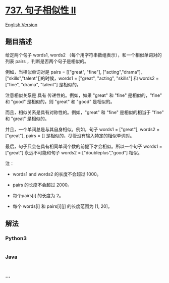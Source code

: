 * [[https://leetcode-cn.com/problems/sentence-similarity-ii][737.
句子相似性 II]]
  :PROPERTIES:
  :CUSTOM_ID: 句子相似性-ii
  :END:
[[./solution/0700-0799/0737.Sentence Similarity II/README_EN.org][English
Version]]

** 题目描述
   :PROPERTIES:
   :CUSTOM_ID: 题目描述
   :END:

#+begin_html
  <!-- 这里写题目描述 -->
#+end_html

#+begin_html
  <p>
#+end_html

给定两个句子 words1, words2
（每个用字符串数组表示），和一个相似单词对的列表 pairs ，判断是否两个句子是相似的。

#+begin_html
  </p>
#+end_html

#+begin_html
  <p>
#+end_html

例如，当相似单词对是 pairs = [["great", "fine"], ["acting","drama"],
["skills","talent"]]的时候，words1 = ["great", "acting", "skills"]
和 words2 = ["fine", "drama", "talent"] 是相似的。

#+begin_html
  </p>
#+end_html

#+begin_html
  <p>
#+end_html

注意相似关系是 具有 传递性的。例如，如果 "great" 和 "fine"
是相似的，"fine" 和 "good" 是相似的，则 "great" 和 "good" 是相似的。

#+begin_html
  </p>
#+end_html

#+begin_html
  <p>
#+end_html

而且，相似关系是具有对称性的。例如，"great" 和 "fine"
是相似的相当于 "fine" 和 "great" 是相似的。

#+begin_html
  </p>
#+end_html

#+begin_html
  <p>
#+end_html

并且，一个单词总是与其自身相似。例如，句子 words1 = ["great"], words2 =
["great"], pairs = [] 是相似的，尽管没有输入特定的相似单词对。

#+begin_html
  </p>
#+end_html

#+begin_html
  <p>
#+end_html

最后，句子只会在具有相同单词个数的前提下才会相似。所以一个句子 words1 =
["great"] 永远不可能和句子 words2 = ["doubleplus","good"] 相似。

#+begin_html
  </p>
#+end_html

#+begin_html
  <p>
#+end_html

注：

#+begin_html
  </p>
#+end_html

#+begin_html
  <ul>
#+end_html

#+begin_html
  <li>
#+end_html

words1 and words2 的长度不会超过 1000。

#+begin_html
  </li>
#+end_html

#+begin_html
  <li>
#+end_html

pairs 的长度不会超过 2000。

#+begin_html
  </li>
#+end_html

#+begin_html
  <li>
#+end_html

每个pairs[i] 的长度为 2。

#+begin_html
  </li>
#+end_html

#+begin_html
  <li>
#+end_html

每个 words[i] 和 pairs[i][j] 的长度范围为 [1, 20]。

#+begin_html
  </li>
#+end_html

#+begin_html
  </ul>
#+end_html

** 解法
   :PROPERTIES:
   :CUSTOM_ID: 解法
   :END:

#+begin_html
  <!-- 这里可写通用的实现逻辑 -->
#+end_html

#+begin_html
  <!-- tabs:start -->
#+end_html

*** *Python3*
    :PROPERTIES:
    :CUSTOM_ID: python3
    :END:

#+begin_html
  <!-- 这里可写当前语言的特殊实现逻辑 -->
#+end_html

#+begin_src python
#+end_src

*** *Java*
    :PROPERTIES:
    :CUSTOM_ID: java
    :END:

#+begin_html
  <!-- 这里可写当前语言的特殊实现逻辑 -->
#+end_html

#+begin_src java
#+end_src

*** *...*
    :PROPERTIES:
    :CUSTOM_ID: section
    :END:
#+begin_example
#+end_example

#+begin_html
  <!-- tabs:end -->
#+end_html
